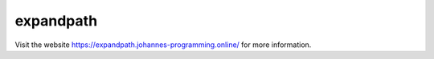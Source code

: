 ==========
expandpath
==========

Visit the website `https://expandpath.johannes-programming.online/ <https://expandpath.johannes-programming.online/>`_ for more information.
